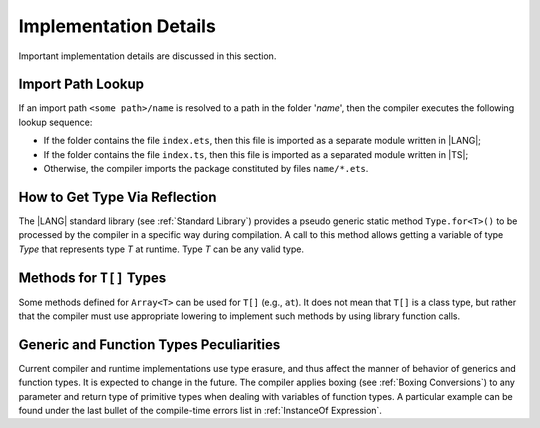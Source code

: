 ..
    Copyright (c) 2021-2024 Huawei Device Co., Ltd.
    Licensed under the Apache License, Version 2.0 (the "License");
    you may not use this file except in compliance with the License.
    You may obtain a copy of the License at
    http://www.apache.org/licenses/LICENSE-2.0
    Unless required by applicable law or agreed to in writing, software
    distributed under the License is distributed on an "AS IS" BASIS,
    WITHOUT WARRANTIES OR CONDITIONS OF ANY KIND, either express or implied.
    See the License for the specific language governing permissions and
    limitations under the License.

.. _Implementation Details:

Implementation Details
######################

.. meta:
    frontend_status: Partly
    todo: Implement Type.for in stdlib

Important implementation details are discussed in this section.

.. _Import Path Lookup:

Import Path Lookup
******************

.. meta:
    frontend_status: Done

If an import path ``<some path>/name`` is resolved to a path in the folder
'*name*', then  the compiler executes the following lookup sequence:

-   If the folder contains the file ``index.ets``, then this file is imported
    as a separate module written in |LANG|;

-   If the folder contains the file ``index.ts``, then this file is imported
    as a separated module written in |TS|;

-   Otherwise, the compiler imports the package constituted by files
    ``name/*.ets``.


.. _How to get type via reflection:

How to Get Type Via Reflection
******************************

.. meta:
    frontend_status: None

The |LANG| standard library (see :ref:`Standard Library`) provides a pseudo
generic static method ``Type.for<T>()`` to be processed by the compiler in a
specific way during compilation. A call to this method allows getting a
variable of type *Type* that represents type *T* at runtime. Type *T* can
be any valid type.

.. code-block:: typescript
   :linenos:

    let type_of_int: Type = Type.for<int>()
    let type_of_string: Type = Type.for<String>()
    let type_of_array_of_int: Type = Type.for<int[]>()
    let type_of_number: Type = Type.for<number>()
    let type_of_Object: Type = Type.for<Object>()

    class UserClass {}
    let type_of_user_class: Type = Type.for<UserClass>()

    interface SomeInterface {}
    let type_of_interface: Type = Type.for<SomeInterface>()

.. _Methods for T[] Types:

Methods for ``T[]`` Types
*************************

Some methods defined for ``Array<T>`` can be used for ``T[]`` (e.g., ``at``).
It does not mean that ``T[]`` is a class type, but rather that the compiler
must use appropriate lowering to implement such methods by using library
function calls.


.. _Generic and Function Types Peculiarities:

Generic and Function Types Peculiarities
****************************************

Current compiler and runtime implementations use type erasure, and thus affect
the manner of behavior of generics and function types. It is expected to change
in the future. The compiler applies boxing (see :ref:`Boxing Conversions`) to
any parameter and return type of primitive types when dealing with variables
of function types. A particular example can be found under the last bullet of
the compile-time errors list in :ref:`InstanceOf Expression`.

.. raw:: pdf

   PageBreak


